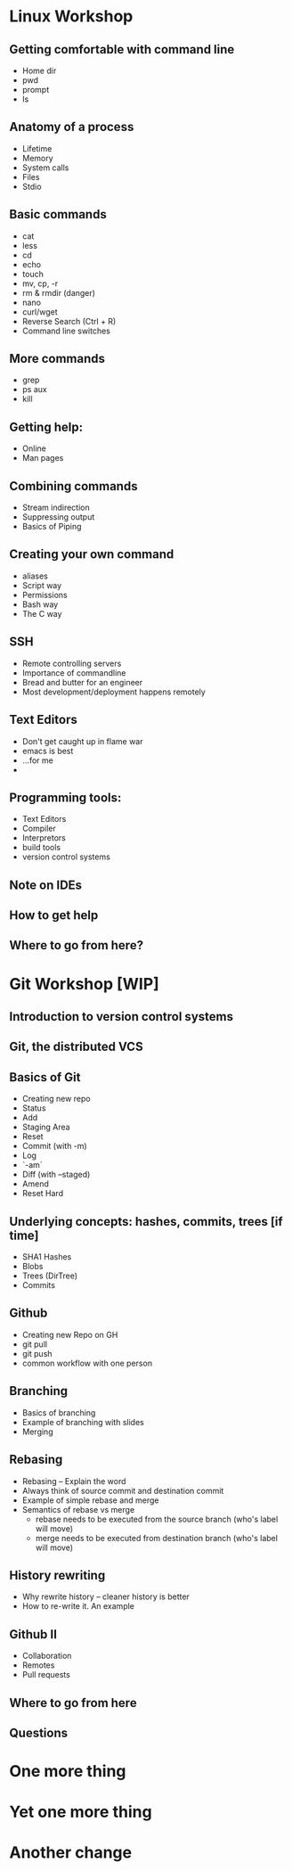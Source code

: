 * Linux Workshop
** Getting comfortable with command line
   - Home dir
   - pwd
   - prompt
   - ls
** Anatomy of a process
   - Lifetime
   - Memory
   - System calls
   - Files
   - Stdio
** Basic commands
   - cat
   - less
   - cd
   - echo
   - touch
   - mv, cp, -r
   - rm & rmdir (danger)
   - nano
   - curl/wget
   - Reverse Search (Ctrl + R)
   - Command line switches
** More commands
   - grep
   - ps aux
   - kill
** Getting help:
   - Online
   - Man pages
** Combining commands
   - Stream indirection
   - Suppressing output
   - Basics of Piping
** Creating your own command
   - aliases
   - Script way
   - Permissions
   - Bash way
   - The C way
** SSH
   - Remote controlling servers
   - Importance of commandline
   - Bread and butter for an engineer
   - Most development/deployment happens remotely
** Text Editors
   - Don't get caught up in flame war
   - emacs is best
   - ...for me
   - 
** Programming tools:
   - Text Editors
   - Compiler
   - Interpretors
   - build tools
   - version control systems
** Note on IDEs
** How to get help
** Where to go from here?
* Git Workshop [WIP]
** Introduction to version control systems
** Git, the distributed VCS
** Basics of Git
   - Creating new repo
   - Status
   - Add
   - Staging Area
   - Reset
   - Commit (with -m)
   - Log
   - `-am`
   - Diff (with --staged)
   - Amend
   - Reset Hard
** Underlying concepts: hashes, commits, trees [if time]
   - SHA1 Hashes
   - Blobs
   - Trees (DirTree)
   - Commits
** Github
   - Creating new Repo on GH
   - git pull
   - git push
   - common workflow with one person
** Branching
   - Basics of branching
   - Example of branching with slides
   - Merging
** Rebasing
   - Rebasing -- Explain the word
   - Always think of source commit and destination commit
   - Example of simple rebase and merge
   - Semantics of rebase vs merge
     - rebase needs to be executed from the source branch (who's label will move)
     - merge needs to be executed from destination branch (who's label will move)
** History rewriting
   - Why rewrite history -- cleaner history is better
   - How to re-write it. An example
** Github II
   - Collaboration
   - Remotes
   - Pull requests
** Where to go from here
** Questions
* One more thing
* Yet one more thing
* Another change
